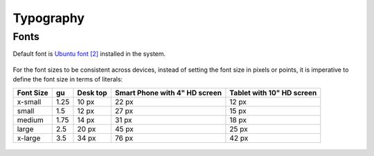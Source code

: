 Typography
==========

Fonts
-----

Default font is `Ubuntu font <https://design.ubuntu.com/font/>`__
`[2] <https://en.wikipedia.org/wiki/Ubuntu_(typeface)>`__ installed in
the system.

.. figure:: /_static/images/humanguide/01.png

For the font sizes to be consistent across devices, instead of setting
the font size in pixels or points, it is imperative to define the font
size in terms of literals:

+---------+------+------+--------------------+----------------------+
| Font    | gu   | Desk | Smart Phone with   | Tablet with 10" HD   |
| Size    |      | top  | 4" HD screen       | screen               |
+=========+======+======+====================+======================+
| x-small | 1.25 | 10   | 22 px              | 12 px                |
|         |      | px   |                    |                      |
+---------+------+------+--------------------+----------------------+
| small   | 1.5  | 12   | 27 px              | 15 px                |
|         |      | px   |                    |                      |
+---------+------+------+--------------------+----------------------+
| medium  | 1.75 | 14   | 31 px              | 18 px                |
|         |      | px   |                    |                      |
+---------+------+------+--------------------+----------------------+
| large   | 2.5  | 20   | 45 px              | 25 px                |
|         |      | px   |                    |                      |
+---------+------+------+--------------------+----------------------+
| x-large | 3.5  | 34   | 76 px              | 42 px                |
|         |      | px   |                    |                      |
+---------+------+------+--------------------+----------------------+

.. figure:: /_static/images/humanguide/02.png
